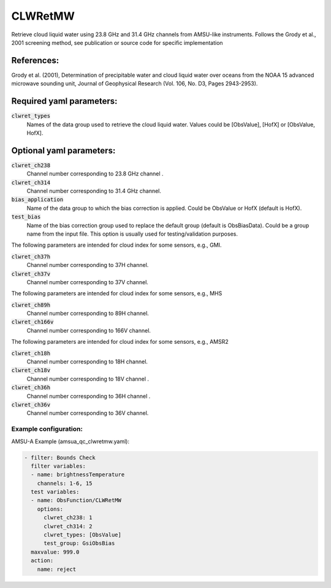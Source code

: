 .. _CLWRetMW:

CLWRetMW
--------------------------------------------------------

Retrieve cloud liquid water using 23.8 GHz and 31.4 GHz channels from AMSU-like instruments.
Follows the Grody et al., 2001 screening method, see publication or source code for specific implementation

References:
^^^^^^^^^^^^^^^^^^^^^^^^^

Grody et al. (2001), Determination of precipitable water and cloud liquid water over oceans from the NOAA 15 advanced microwave sounding unit, Journal of Geophysical Research (Vol. 106, No. D3, Pages 2943-2953).


Required yaml parameters:
^^^^^^^^^^^^^^^^^^^^^^^^^

:code:`clwret_types`
  Names of the data group used to retrieve the cloud liquid water. Values could be [ObsValue], [HofX] or [ObsValue, HofX].

  
Optional yaml parameters:
^^^^^^^^^^^^^^^^^^^^^^^^^

:code:`clwret_ch238`
  Channel number corresponding to 23.8 GHz channel .

:code:`clwret_ch314`
  Channel number corresponding to 31.4 GHz channel.

:code:`bias_application`
  Name of the data group to which the bias correction is applied. Could be ObsValue or HofX (default is HofX).

:code:`test_bias`
  Name of the bias correction group used to replace the default group (default is ObsBiasData). Could be a group name from the input file. This option is usually used for testing/validation purposes.

The following parameters are intended for cloud index for some sensors, e.g., GMI.

:code:`clwret_ch37h`
  Channel number corresponding to 37H channel. 

:code:`clwret_ch37v`
  Channel number corresponding to 37V channel. 

The following parameters are intended for cloud index for some sensors, e.g., MHS

:code:`clwret_ch89h`
  Channel number corresponding to 89H channel. 

:code:`clwret_ch166v`
  Channel number corresponding to 166V channel. 

The following parameters are intended for cloud index for some sensors, e.g., AMSR2

:code:`clwret_ch18h`
  Channel number corresponding to 18H channel.

:code:`clwret_ch18v`
  Channel number corresponding to 18V channel .

:code:`clwret_ch36h`
  Channel number corresponding to 36H channel . 

:code:`clwret_ch36v`
  Channel number corresponding to 36V channel. 

Example configuration:
~~~~~~~~~~~~~~~~~~~~~~~~

AMSU-A Example (amsua_qc_clwretmw.yaml):
  
.. code-block:: yaml

  - filter: Bounds Check
    filter variables:
    - name: brightnessTemperature
      channels: 1-6, 15
    test variables:
    - name: ObsFunction/CLWRetMW
      options:
        clwret_ch238: 1
        clwret_ch314: 2
        clwret_types: [ObsValue]
        test_group: GsiObsBias
    maxvalue: 999.0
    action:
      name: reject

